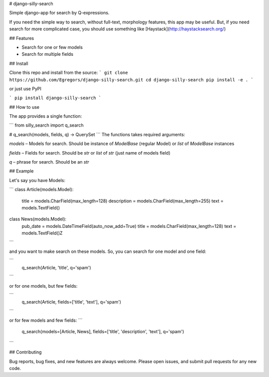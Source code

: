 # django-silly-search

Simple django-app for search by Q-expressions.

If you need the simple way to search, without full-text,
morphology features, this app may be useful. But, if you need search for more
complicated case, you should use something like [Haystack](http://haystacksearch.org/)

## Features

* Search for one or few models
* Search for multiple fields

## Install

Clone this repo and install from the source:
```
git clone https://github.com/Egregors/django-silly-search.git
cd django-silly-search
pip install -e .
```

or just use PyPI

```
pip install django-silly-search
```

## How to use

The app provides a single function:

```
from silly_search import q_search

# q_search(models, fields, q) -> QuerySet
```
The functions takes required arguments:

`models` – Models for search. Should be instance of `ModelBase` (regular Model)
or `list` of `ModelBase` instances

`fields` – Fields for search. Should be `str` or `list` of `str` (just name of models field)

`q` – phrase for search. Should be an `str`

## Example

Let's say you have Models:

```
class Article(models.Model):
    title = models.CharField(max_length=128)
    description = models.CharField(max_length=255)
    text = models.TextField()


class News(models.Model):
    pub_date = models.DateTimeField(auto_now_add=True)
    title = models.CharField(max_length=128)
    text = models.TextField()Z
```

and you want to make search on these models. So, you can search for one model and one field:

```
    q_search(Article, 'title', q='spam')
```

or for one models, but few fields:

```
    q_search(Article, fields=['title', 'text'], q='spam')
```

or for few models and few fields:
```
    q_search(models=[Article, News], fields=['title', 'description', 'text'], q='spam')
```

## Contributing

Bug reports, bug fixes, and new features are always welcome.
Please open issues, and submit pull requests for any new code.

